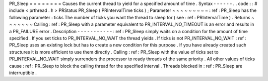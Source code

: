 PR_Sleep
=
=
=
=
=
=
=
=
Causes
the
current
thread
to
yield
for
a
specified
amount
of
time
.
Syntax
-
-
-
-
-
-
.
.
code
:
:
#
include
<
prthread
.
h
>
PRStatus
PR_Sleep
(
PRIntervalTime
ticks
)
;
Parameter
~
~
~
~
~
~
~
~
~
:
ref
:
PR_Sleep
has
the
following
parameter
:
ticks
The
number
of
ticks
you
want
the
thread
to
sleep
for
(
see
:
ref
:
PRIntervalTime
)
.
Returns
~
~
~
~
~
~
~
Calling
:
ref
:
PR_Sleep
with
a
parameter
equivalent
to
PR_INTERVAL_NO_TIMEOUT
is
an
error
and
results
in
a
PR_FAILURE
error
.
Description
-
-
-
-
-
-
-
-
-
-
-
:
ref
:
PR_Sleep
simply
waits
on
a
condition
for
the
amount
of
time
specified
.
If
you
set
ticks
to
PR_INTERVAL_NO_WAIT
the
thread
yields
.
If
ticks
is
not
PR_INTERVAL_NO_WAIT
:
ref
:
PR_Sleep
uses
an
existing
lock
but
has
to
create
a
new
condition
for
this
purpose
.
If
you
have
already
created
such
structures
it
is
more
efficient
to
use
them
directly
.
Calling
:
ref
:
PR_Sleep
with
the
value
of
ticks
set
to
PR_INTERVAL_NO_WAIT
simply
surrenders
the
processor
to
ready
threads
of
the
same
priority
.
All
other
values
of
ticks
cause
:
ref
:
PR_Sleep
to
block
the
calling
thread
for
the
specified
interval
.
Threads
blocked
in
:
ref
:
PR_Sleep
are
interruptible
.
